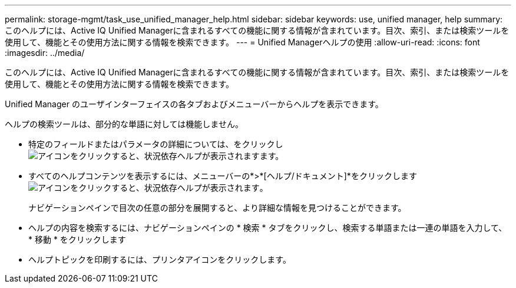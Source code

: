 ---
permalink: storage-mgmt/task_use_unified_manager_help.html 
sidebar: sidebar 
keywords: use, unified manager, help 
summary: このヘルプには、Active IQ Unified Managerに含まれるすべての機能に関する情報が含まれています。目次、索引、または検索ツールを使用して、機能とその使用方法に関する情報を検索できます。 
---
= Unified Managerヘルプの使用
:allow-uri-read: 
:icons: font
:imagesdir: ../media/


[role="lead"]
このヘルプには、Active IQ Unified Managerに含まれるすべての機能に関する情報が含まれています。目次、索引、または検索ツールを使用して、機能とその使用方法に関する情報を検索できます。

Unified Manager のユーザインターフェイスの各タブおよびメニューバーからヘルプを表示できます。

ヘルプの検索ツールは、部分的な単語に対しては機能しません。

* 特定のフィールドまたはパラメータの詳細については、をクリックしimage:../media/helpicon_um60.gif["アイコンをクリックすると、状況依存ヘルプが表示されます"]ます。
* すべてのヘルプコンテンツを表示するには、メニューバーの*>*[ヘルプ/ドキュメント]*をクリックしますimage:../media/helpicon_um60.gif["アイコンをクリックすると、状況依存ヘルプが表示されます"]。
+
ナビゲーションペインで目次の任意の部分を展開すると、より詳細な情報を見つけることができます。

* ヘルプの内容を検索するには、ナビゲーションペインの * 検索 * タブをクリックし、検索する単語または一連の単語を入力して、 * 移動 * をクリックします
* ヘルプトピックを印刷するには、プリンタアイコンをクリックします。

